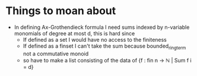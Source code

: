 * Things to moan about
- In defining Ax-Grothendieck formula I need sums indexed by
  n-variable monomials of degree at most d,
  this is hard since
  + If defined as a set I would have no access to the finiteness
  + If defined as a finset I can't take the sum because
    bounded_ring_term not a commutative monoid
  + so have to make a list consisting of the data of
    {f : fin n → ℕ | Sum f i = d}
